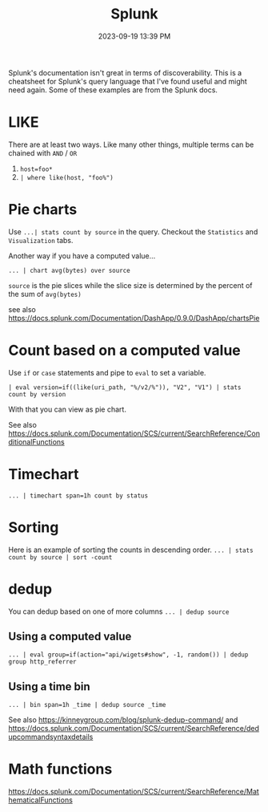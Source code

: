 :PROPERTIES:
:ID:       8BC16DA0-AC9B-447E-8BD1-767566E9D84C
:END:
#+title: Splunk
#+date: 2023-09-19 13:39 PM
#+updated:  2023-09-19 14:23 PM
#+filetags: :devops:

Splunk's documentation isn't great in terms of discoverability. This is a
cheatsheet for Splunk's query language that I've found useful and might need
again. Some of these examples are from the Splunk docs.

* LIKE
  There are at least two ways. Like many other things, multiple terms can be
  chained with ~AND~ / ~OR~
  1. ~host=foo*~
  2. ~| where like(host, "foo%")~
* Pie charts
  Use ~...| stats count by source~ in the query. Checkout the ~Statistics~ and
  ~Visualization~ tabs.

  Another way if you have a computed value...

  ~... | chart avg(bytes) over source~

  ~source~ is the pie slices while the slice size is determined by the percent of
  the sum of ~avg(bytes)~

  see also https://docs.splunk.com/Documentation/DashApp/0.9.0/DashApp/chartsPie

* Count based on a computed value
  Use ~if~ or ~case~ statements and pipe to ~eval~ to set a variable.

  #+begin_src
    | eval version=if((like(uri_path, "%/v2/%")), "V2", "V1") | stats count by version
  #+end_src

  With that you can view as pie chart.

  See also https://docs.splunk.com/Documentation/SCS/current/SearchReference/ConditionalFunctions

* Timechart
  ~... | timechart span=1h count by status~
* Sorting
  Here is an example of sorting the counts in descending order.
  ~... | stats count by source | sort -count~

* dedup
  You can dedup based on one of more columns
  ~... | dedup source~

** Using a computed value
   #+begin_src
     ... | eval group=if(action="api/wigets#show", -1, random()) | dedup group http_referrer
   #+end_src
** Using a time bin

   #+begin_src
     ... | bin span=1h _time | dedup source _time
   #+end_src

   See also https://kinneygroup.com/blog/splunk-dedup-command/
   and
   https://docs.splunk.com/Documentation/SCS/current/SearchReference/dedupcommandsyntaxdetails

* Math functions
  https://docs.splunk.com/Documentation/SCS/current/SearchReference/MathematicalFunctions
